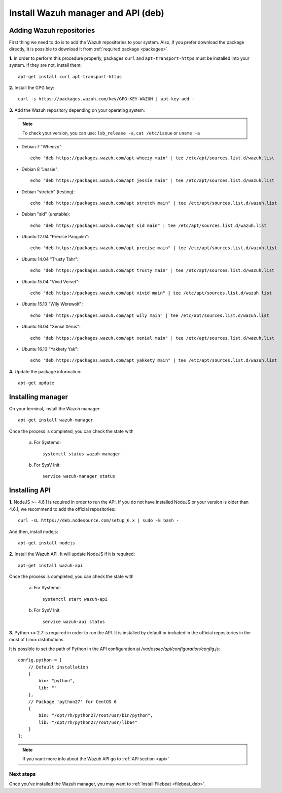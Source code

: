 .. _wazuh_server_deb:

Install Wazuh manager and API (deb)
====================================

Adding Wazuh repositories
^^^^^^^^^^^^^^^^^^^^^^^^^^^^^^^^^^^^

First thing we need to do is to add the Wazuh repositories to your system. Also, if you prefer download the package directly, it is possible to download it from :ref:`required package <packages>`.

**1.** In order to perform this procedure properly, packages ``curl`` and ``apt-transport-https`` must be installed into your system. If they are not, install them::

	apt-get install curl apt-transport-https

**2.** Install the GPG key::

	curl -s https://packages.wazuh.com/key/GPG-KEY-WAZUH | apt-key add -

**3.** Add the Wazuh repository depending on your operating system:

.. note::
	To check your version, you can use: ``lsb_release -a``, ``cat /etc/issue`` or ``uname -a``

- Debian 7 "Wheezy"::

    echo "deb https://packages.wazuh.com/apt wheezy main" | tee /etc/apt/sources.list.d/wazuh.list

- Debian 8 "Jessie"::

    echo "deb https://packages.wazuh.com/apt jessie main" | tee /etc/apt/sources.list.d/wazuh.list

- Debian "stretch" (testing)::

    echo "deb https://packages.wazuh.com/apt stretch main" | tee /etc/apt/sources.list.d/wazuh.list

- Debian "sid" (unstable)::

    echo "deb https://packages.wazuh.com/apt sid main" | tee /etc/apt/sources.list.d/wazuh.list

- Ubuntu 12.04 "Precise Pangolin"::

    echo "deb https://packages.wazuh.com/apt precise main" | tee /etc/apt/sources.list.d/wazuh.list

- Ubuntu 14.04 "Trusty Tahr"::

    echo "deb https://packages.wazuh.com/apt trusty main" | tee /etc/apt/sources.list.d/wazuh.list

- Ubuntu 15.04 "Vivid Vervet"::

    echo "deb https://packages.wazuh.com/apt vivid main" | tee /etc/apt/sources.list.d/wazuh.list

- Ubuntu 15.10 "Wily Werewolf"::

    echo "deb https://packages.wazuh.com/apt wily main" | tee /etc/apt/sources.list.d/wazuh.list

- Ubuntu 16.04 "Xenial Xerus"::

    echo "deb https://packages.wazuh.com/apt xenial main" | tee /etc/apt/sources.list.d/wazuh.list

- Ubuntu 16.10 "Yakkety Yak"::

    echo "deb https://packages.wazuh.com/apt yakkety main" | tee /etc/apt/sources.list.d/wazuh.list

**4.** Update the package information::

	apt-get update

Installing manager
^^^^^^^^^^^^^^^^^^^^^^^^^^^^^^^^^^^^

On your terminal, install the Wazuh manager::

	apt-get install wazuh-manager

Once the process is completed, you can check the state with

	a) For Systemd::

			systemctl status wazuh-manager

	b) For SysV Init::

			service wazuh-manager status


Installing API
^^^^^^^^^^^^^^^^^^^^^^^^^^^^^^^^^^^^

**1.** NodeJS >= 4.6.1 is required in order to run the API. If you do not have installed NodeJS or your version is older than 4.6.1, we recommend to add the official repositories::

	curl -sL https://deb.nodesource.com/setup_6.x | sudo -E bash -

And then, install nodejs::

	apt-get install nodejs

**2.** Install the Wazuh API. It will update NodeJS if it is required::

	apt-get install wazuh-api

Once the process is completed, you can check the state with

	a) For Systemd::

			systemctl start wazuh-api

	b) For SysV Init::

			service wazuh-api status

**3.** Python >= 2.7 is required in order to run the API. It is installed by default or included in the official repositories in the most of Linux distributions.

It is possible to set the path of Python in the API configuration at */var/ossec/api/configuration/config.js*::

    config.python = [
        // Default installation
        {
            bin: "python",
            lib: ""
        },
        // Package 'python27' for CentOS 6
        {
            bin: "/opt/rh/python27/root/usr/bin/python",
            lib: "/opt/rh/python27/root/usr/lib64"
        }
    ];

.. note::
	If you want more info about the Wazuh API go to :ref:`API section <api>`

Next steps
----------

Once you've installed the Wazuh manager, you may want to :ref:`Install Filebeat <filebeat_deb>`.
